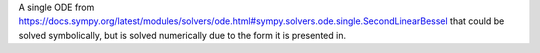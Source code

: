 A single ODE from https://docs.sympy.org/latest/modules/solvers/ode.html#sympy.solvers.ode.single.SecondLinearBessel that could be solved symbolically, but is solved numerically due to the form it is presented in.
